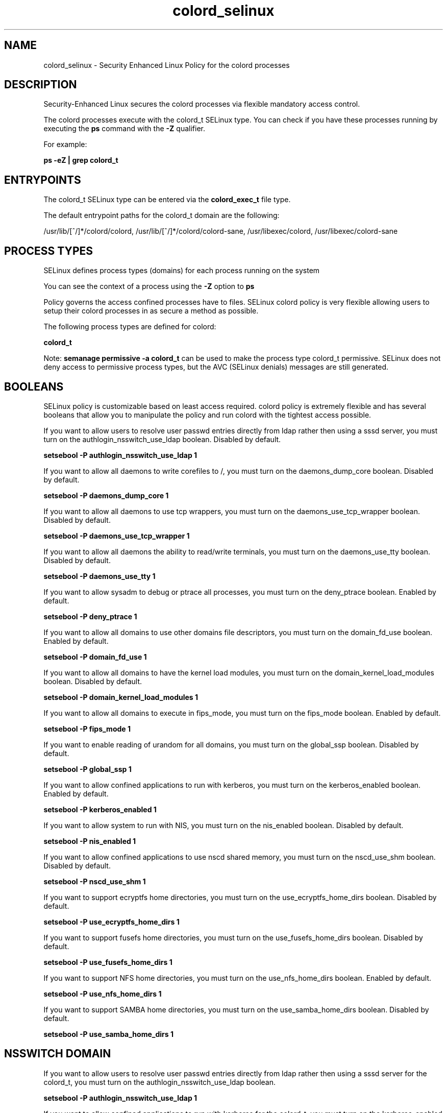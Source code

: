 .TH  "colord_selinux"  "8"  "13-01-16" "colord" "SELinux Policy documentation for colord"
.SH "NAME"
colord_selinux \- Security Enhanced Linux Policy for the colord processes
.SH "DESCRIPTION"

Security-Enhanced Linux secures the colord processes via flexible mandatory access control.

The colord processes execute with the colord_t SELinux type. You can check if you have these processes running by executing the \fBps\fP command with the \fB\-Z\fP qualifier.

For example:

.B ps -eZ | grep colord_t


.SH "ENTRYPOINTS"

The colord_t SELinux type can be entered via the \fBcolord_exec_t\fP file type.

The default entrypoint paths for the colord_t domain are the following:

/usr/lib/[^/]*/colord/colord, /usr/lib/[^/]*/colord/colord-sane, /usr/libexec/colord, /usr/libexec/colord-sane
.SH PROCESS TYPES
SELinux defines process types (domains) for each process running on the system
.PP
You can see the context of a process using the \fB\-Z\fP option to \fBps\bP
.PP
Policy governs the access confined processes have to files.
SELinux colord policy is very flexible allowing users to setup their colord processes in as secure a method as possible.
.PP
The following process types are defined for colord:

.EX
.B colord_t
.EE
.PP
Note:
.B semanage permissive -a colord_t
can be used to make the process type colord_t permissive. SELinux does not deny access to permissive process types, but the AVC (SELinux denials) messages are still generated.

.SH BOOLEANS
SELinux policy is customizable based on least access required.  colord policy is extremely flexible and has several booleans that allow you to manipulate the policy and run colord with the tightest access possible.


.PP
If you want to allow users to resolve user passwd entries directly from ldap rather then using a sssd server, you must turn on the authlogin_nsswitch_use_ldap boolean. Disabled by default.

.EX
.B setsebool -P authlogin_nsswitch_use_ldap 1

.EE

.PP
If you want to allow all daemons to write corefiles to /, you must turn on the daemons_dump_core boolean. Disabled by default.

.EX
.B setsebool -P daemons_dump_core 1

.EE

.PP
If you want to allow all daemons to use tcp wrappers, you must turn on the daemons_use_tcp_wrapper boolean. Disabled by default.

.EX
.B setsebool -P daemons_use_tcp_wrapper 1

.EE

.PP
If you want to allow all daemons the ability to read/write terminals, you must turn on the daemons_use_tty boolean. Disabled by default.

.EX
.B setsebool -P daemons_use_tty 1

.EE

.PP
If you want to allow sysadm to debug or ptrace all processes, you must turn on the deny_ptrace boolean. Enabled by default.

.EX
.B setsebool -P deny_ptrace 1

.EE

.PP
If you want to allow all domains to use other domains file descriptors, you must turn on the domain_fd_use boolean. Enabled by default.

.EX
.B setsebool -P domain_fd_use 1

.EE

.PP
If you want to allow all domains to have the kernel load modules, you must turn on the domain_kernel_load_modules boolean. Disabled by default.

.EX
.B setsebool -P domain_kernel_load_modules 1

.EE

.PP
If you want to allow all domains to execute in fips_mode, you must turn on the fips_mode boolean. Enabled by default.

.EX
.B setsebool -P fips_mode 1

.EE

.PP
If you want to enable reading of urandom for all domains, you must turn on the global_ssp boolean. Disabled by default.

.EX
.B setsebool -P global_ssp 1

.EE

.PP
If you want to allow confined applications to run with kerberos, you must turn on the kerberos_enabled boolean. Enabled by default.

.EX
.B setsebool -P kerberos_enabled 1

.EE

.PP
If you want to allow system to run with NIS, you must turn on the nis_enabled boolean. Disabled by default.

.EX
.B setsebool -P nis_enabled 1

.EE

.PP
If you want to allow confined applications to use nscd shared memory, you must turn on the nscd_use_shm boolean. Disabled by default.

.EX
.B setsebool -P nscd_use_shm 1

.EE

.PP
If you want to support ecryptfs home directories, you must turn on the use_ecryptfs_home_dirs boolean. Disabled by default.

.EX
.B setsebool -P use_ecryptfs_home_dirs 1

.EE

.PP
If you want to support fusefs home directories, you must turn on the use_fusefs_home_dirs boolean. Disabled by default.

.EX
.B setsebool -P use_fusefs_home_dirs 1

.EE

.PP
If you want to support NFS home directories, you must turn on the use_nfs_home_dirs boolean. Enabled by default.

.EX
.B setsebool -P use_nfs_home_dirs 1

.EE

.PP
If you want to support SAMBA home directories, you must turn on the use_samba_home_dirs boolean. Disabled by default.

.EX
.B setsebool -P use_samba_home_dirs 1

.EE

.SH NSSWITCH DOMAIN

.PP
If you want to allow users to resolve user passwd entries directly from ldap rather then using a sssd server for the colord_t, you must turn on the authlogin_nsswitch_use_ldap boolean.

.EX
.B setsebool -P authlogin_nsswitch_use_ldap 1
.EE

.PP
If you want to allow confined applications to run with kerberos for the colord_t, you must turn on the kerberos_enabled boolean.

.EX
.B setsebool -P kerberos_enabled 1
.EE

.SH "MANAGED FILES"

The SELinux process type colord_t can manage files labeled with the following file types.  The paths listed are the default paths for these file types.  Note the processes UID still need to have DAC permissions.

.br
.B colord_tmp_t


.br
.B colord_tmpfs_t


.br
.B colord_var_lib_t

	/var/lib/color(/.*)?
.br
	/var/lib/colord(/.*)?
.br

.br
.B root_t

	/
.br
	/initrd
.br

.br
.B user_tmpfs_t

	/dev/shm/mono.*
.br
	/dev/shm/pulse-shm.*
.br

.br
.B zoneminder_tmpfs_t


.SH FILE CONTEXTS
SELinux requires files to have an extended attribute to define the file type.
.PP
You can see the context of a file using the \fB\-Z\fP option to \fBls\bP
.PP
Policy governs the access confined processes have to these files.
SELinux colord policy is very flexible allowing users to setup their colord processes in as secure a method as possible.
.PP

.PP
.B EQUIVALENCE DIRECTORIES

.PP
colord policy stores data with multiple different file context types under the /var/lib/color directory.  If you would like to store the data in a different directory you can use the semanage command to create an equivalence mapping.  If you wanted to store this data under the /srv dirctory you would execute the following command:
.PP
.B semanage fcontext -a -e /var/lib/color /srv/color
.br
.B restorecon -R -v /srv/color
.PP

.PP
.B STANDARD FILE CONTEXT

SELinux defines the file context types for the colord, if you wanted to
store files with these types in a diffent paths, you need to execute the semanage command to sepecify alternate labeling and then use restorecon to put the labels on disk.

.B semanage fcontext -a -t colord_exec_t '/srv/colord/content(/.*)?'
.br
.B restorecon -R -v /srv/mycolord_content

Note: SELinux often uses regular expressions to specify labels that match multiple files.

.I The following file types are defined for colord:


.EX
.PP
.B colord_exec_t
.EE

- Set files with the colord_exec_t type, if you want to transition an executable to the colord_t domain.

.br
.TP 5
Paths:
/usr/lib/[^/]*/colord/colord, /usr/lib/[^/]*/colord/colord-sane, /usr/libexec/colord, /usr/libexec/colord-sane

.EX
.PP
.B colord_tmp_t
.EE

- Set files with the colord_tmp_t type, if you want to store colord temporary files in the /tmp directories.


.EX
.PP
.B colord_tmpfs_t
.EE

- Set files with the colord_tmpfs_t type, if you want to store colord files on a tmpfs file system.


.EX
.PP
.B colord_unit_file_t
.EE

- Set files with the colord_unit_file_t type, if you want to treat the files as colord unit content.


.EX
.PP
.B colord_var_lib_t
.EE

- Set files with the colord_var_lib_t type, if you want to store the colord files under the /var/lib directory.

.br
.TP 5
Paths:
/var/lib/color(/.*)?, /var/lib/colord(/.*)?

.PP
Note: File context can be temporarily modified with the chcon command.  If you want to permanently change the file context you need to use the
.B semanage fcontext
command.  This will modify the SELinux labeling database.  You will need to use
.B restorecon
to apply the labels.

.SH "COMMANDS"
.B semanage fcontext
can also be used to manipulate default file context mappings.
.PP
.B semanage permissive
can also be used to manipulate whether or not a process type is permissive.
.PP
.B semanage module
can also be used to enable/disable/install/remove policy modules.

.B semanage boolean
can also be used to manipulate the booleans

.PP
.B system-config-selinux
is a GUI tool available to customize SELinux policy settings.

.SH AUTHOR
This manual page was auto-generated using
.B "sepolicy manpage"
by Dan Walsh.

.SH "SEE ALSO"
selinux(8), colord(8), semanage(8), restorecon(8), chcon(1), sepolicy(8)
, setsebool(8)